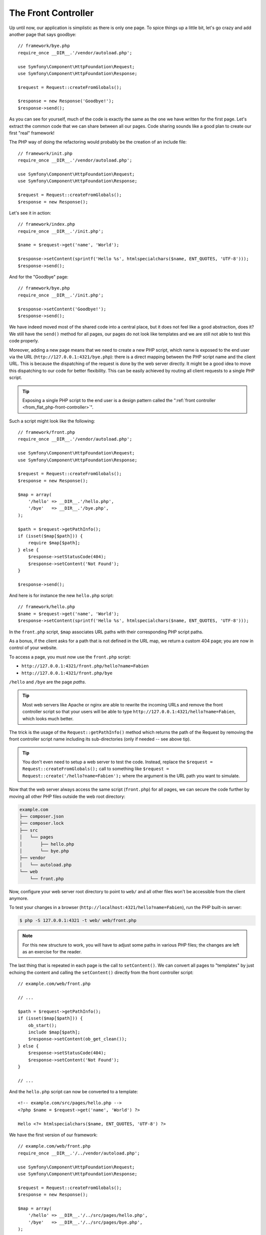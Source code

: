 The Front Controller
====================

Up until now, our application is simplistic as there is only one page. To
spice things up a little bit, let's go crazy and add another page that says
goodbye::

    // framework/bye.php
    require_once __DIR__.'/vendor/autoload.php';

    use Symfony\Component\HttpFoundation\Request;
    use Symfony\Component\HttpFoundation\Response;

    $request = Request::createFromGlobals();

    $response = new Response('Goodbye!');
    $response->send();

As you can see for yourself, much of the code is exactly the same as the one
we have written for the first page. Let's extract the common code that we can
share between all our pages. Code sharing sounds like a good plan to create
our first "real" framework!

The PHP way of doing the refactoring would probably be the creation of an
include file::

    // framework/init.php
    require_once __DIR__.'/vendor/autoload.php';

    use Symfony\Component\HttpFoundation\Request;
    use Symfony\Component\HttpFoundation\Response;

    $request = Request::createFromGlobals();
    $response = new Response();

Let's see it in action::

    // framework/index.php
    require_once __DIR__.'/init.php';

    $name = $request->get('name', 'World');

    $response->setContent(sprintf('Hello %s', htmlspecialchars($name, ENT_QUOTES, 'UTF-8')));
    $response->send();

And for the "Goodbye" page::

    // framework/bye.php
    require_once __DIR__.'/init.php';

    $response->setContent('Goodbye!');
    $response->send();

We have indeed moved most of the shared code into a central place, but it does
not feel like a good abstraction, does it? We still have the ``send()`` method
for all pages, our pages do not look like templates and we are still not able
to test this code properly.

Moreover, adding a new page means that we need to create a new PHP script,
which name is exposed to the end user via the URL
(``http://127.0.0.1:4321/bye.php``): there is a direct mapping between the PHP
script name and the client URL. This is because the dispatching of the request
is done by the web server directly. It might be a good idea to move this
dispatching to our code for better flexibility. This can be easily achieved by
routing all client requests to a single PHP script.

.. tip::

    Exposing a single PHP script to the end user is a design pattern called
    the ":ref:`front controller <from_flat_php-front-controller>`".

Such a script might look like the following::

    // framework/front.php
    require_once __DIR__.'/vendor/autoload.php';

    use Symfony\Component\HttpFoundation\Request;
    use Symfony\Component\HttpFoundation\Response;

    $request = Request::createFromGlobals();
    $response = new Response();

    $map = array(
        '/hello' => __DIR__.'/hello.php',
        '/bye'   => __DIR__.'/bye.php',
    );

    $path = $request->getPathInfo();
    if (isset($map[$path])) {
        require $map[$path];
    } else {
        $response->setStatusCode(404);
        $response->setContent('Not Found');
    }

    $response->send();

And here is for instance the new ``hello.php`` script::

    // framework/hello.php
    $name = $request->get('name', 'World');
    $response->setContent(sprintf('Hello %s', htmlspecialchars($name, ENT_QUOTES, 'UTF-8')));

In the ``front.php`` script, ``$map`` associates URL paths with their
corresponding PHP script paths.

As a bonus, if the client asks for a path that is not defined in the URL map,
we return a custom 404 page; you are now in control of your website.

To access a page, you must now use the ``front.php`` script:

* ``http://127.0.0.1:4321/front.php/hello?name=Fabien``

* ``http://127.0.0.1:4321/front.php/bye``

``/hello`` and ``/bye`` are the page *paths*.

.. tip::

    Most web servers like Apache or nginx are able to rewrite the incoming URLs
    and remove the front controller script so that your users will be able to
    type ``http://127.0.0.1:4321/hello?name=Fabien``, which looks much better.

The trick is the usage of the ``Request::getPathInfo()`` method which returns
the path of the Request by removing the front controller script name including
its sub-directories (only if needed -- see above tip).

.. tip::

    You don't even need to setup a web server to test the code. Instead,
    replace the ``$request = Request::createFromGlobals();`` call to something
    like ``$request = Request::create('/hello?name=Fabien');`` where the
    argument is the URL path you want to simulate.

Now that the web server always access the same script (``front.php``) for all
pages, we can secure the code further by moving all other PHP files outside the
web root directory:

.. code-block:: text

    example.com
    ├── composer.json
    ├── composer.lock
    ├── src
    │   └── pages
    │       ├── hello.php
    │       └── bye.php
    ├── vendor
    │   └── autoload.php
    └── web
        └── front.php

Now, configure your web server root directory to point to ``web/`` and all
other files won't be accessible from the client anymore.

To test your changes in a browser (``http://localhost:4321/hello?name=Fabien``), run
the PHP built-in server:

.. code-block:: terminal

    $ php -S 127.0.0.1:4321 -t web/ web/front.php

.. note::

    For this new structure to work, you will have to adjust some paths in
    various PHP files; the changes are left as an exercise for the reader.

The last thing that is repeated in each page is the call to ``setContent()``.
We can convert all pages to "templates" by just echoing the content and calling
the ``setContent()`` directly from the front controller script::

    // example.com/web/front.php

    // ...

    $path = $request->getPathInfo();
    if (isset($map[$path])) {
        ob_start();
        include $map[$path];
        $response->setContent(ob_get_clean());
    } else {
        $response->setStatusCode(404);
        $response->setContent('Not Found');
    }

    // ...

And the ``hello.php`` script can now be converted to a template::

    <!-- example.com/src/pages/hello.php -->
    <?php $name = $request->get('name', 'World') ?>

    Hello <?= htmlspecialchars($name, ENT_QUOTES, 'UTF-8') ?>

We have the first version of our framework::

    // example.com/web/front.php
    require_once __DIR__.'/../vendor/autoload.php';

    use Symfony\Component\HttpFoundation\Request;
    use Symfony\Component\HttpFoundation\Response;

    $request = Request::createFromGlobals();
    $response = new Response();

    $map = array(
        '/hello' => __DIR__.'/../src/pages/hello.php',
        '/bye'   => __DIR__.'/../src/pages/bye.php',
    );

    $path = $request->getPathInfo();
    if (isset($map[$path])) {
        ob_start();
        include $map[$path];
        $response->setContent(ob_get_clean());
    } else {
        $response->setStatusCode(404);
        $response->setContent('Not Found');
    }

    $response->send();

Adding a new page is a two step process: add an entry in the map and create a
PHP template in ``src/pages/``. From a template, get the Request data via the
``$request`` variable and tweak the Response headers via the ``$response``
variable.

.. note::

    If you decide to stop here, you can probably enhance your framework by
    extracting the URL map to a configuration file.
